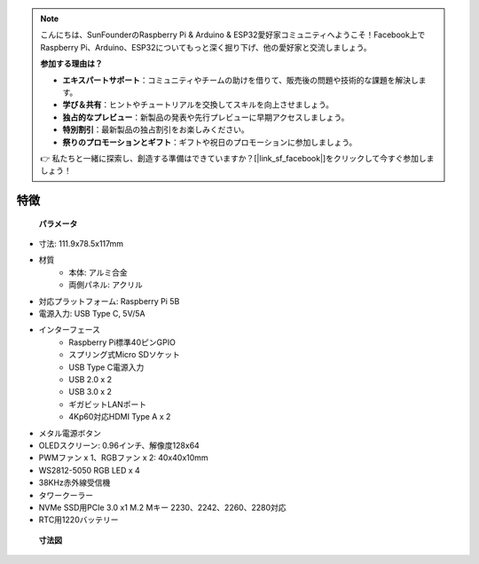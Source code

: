 .. note::

    こんにちは、SunFounderのRaspberry Pi & Arduino & ESP32愛好家コミュニティへようこそ！Facebook上でRaspberry Pi、Arduino、ESP32についてもっと深く掘り下げ、他の愛好家と交流しましょう。

    **参加する理由は？**

    - **エキスパートサポート**：コミュニティやチームの助けを借りて、販売後の問題や技術的な課題を解決します。
    - **学び＆共有**：ヒントやチュートリアルを交換してスキルを向上させましょう。
    - **独占的なプレビュー**：新製品の発表や先行プレビューに早期アクセスしましょう。
    - **特別割引**：最新製品の独占割引をお楽しみください。
    - **祭りのプロモーションとギフト**：ギフトや祝日のプロモーションに参加しましょう。

    👉 私たちと一緒に探索し、創造する準備はできていますか？[|link_sf_facebook|]をクリックして今すぐ参加しましょう！

特徴
======================

 **パラメータ** 

* 寸法: 111.9x78.5x117mm
* 材質
    * 本体: アルミ合金
    * 両側パネル: アクリル
* 対応プラットフォーム: Raspberry Pi 5B
* 電源入力: USB Type C, 5V/5A
* インターフェース
    * Raspberry Pi標準40ピンGPIO
    * スプリング式Micro SDソケット
    * USB Type C電源入力
    * USB 2.0 x 2
    * USB 3.0 x 2
    * ギガビットLANポート
    * 4Kp60対応HDMI Type A x 2
* メタル電源ボタン
* OLEDスクリーン: 0.96インチ、解像度128x64
* PWMファン x 1、RGBファン x 2: 40x40x10mm
* WS2812-5050 RGB LED x 4
* 38KHz赤外線受信機
* タワークーラー
* NVMe SSD用PCIe 3.0 x1 M.2 Mキー 2230、2242、2260、2280対応
* RTC用1220バッテリー

 **寸法図** 

.. image:: img/pironman5_dimension.png
    :width: 800
